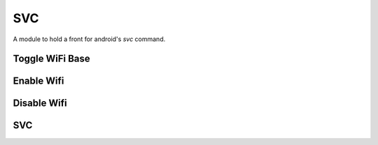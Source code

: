 SVC
===

A module to hold a front for android's `svc` command.


Toggle WiFi Base
----------------

.. uml::

   BaseClass <|-- ToggleWifiBase

.. module:: apetools.commands.svc
.. autosummary::
   :toctree: api

   ToggleWifiBase
   ToggleWifiBase.command
   ToggleWifiBase.__call__



Enable Wifi
-----------

.. uml::

   ToggleWifiBase <|-- EnableWifi

.. autosummary::
   :toctree: api

   EnableWifi
   EnableWifi.__call__



Disable Wifi
------------

.. uml::

   ToggleWifiBase <|-- DisableWifi

.. autosummary::
   :toctree: api

   DisableWifi
   DisableWifi.__call__
    


SVC
---

.. uml::

   BaseClass <|-- Svc

.. autosummary::
   :toctree: api

   Svc
   Svc.connection
   Svc.call_svc
   Svc.enable_wifi
   Svc.disable_wifi
   Svc.validate
    
